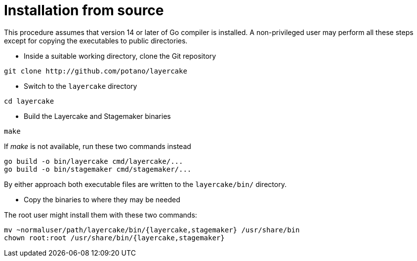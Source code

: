 // Copyright © 2022 Michael Thompson
// SPDX-License-Identifier: GPL-2.0-or-later

Installation from source
========================

This procedure assumes that version 14 or later of Go compiler is installed.  A
non-privileged user may perform all these steps except for copying the executables to
public directories.

- Inside a suitable working directory, clone the Git repository

--------------
git clone http://github.com/potano/layercake
--------------

- Switch to the `layercake` directory

--------------
cd layercake
--------------

- Build the Layercake and Stagemaker binaries

--------------
make
--------------

If _make_ is not available, run these two commands instead

--------------
go build -o bin/layercake cmd/layercake/...
go build -o bin/stagemaker cmd/stagemaker/...
--------------

By either approach both executable files are written to the `layercake/bin/` directory.

- Copy the binaries to where they may be needed

The root user might install them with these two commands:

--------------
mv ~normaluser/path/layercake/bin/{layercake,stagemaker} /usr/share/bin
chown root:root /usr/share/bin/{layercake,stagemaker}
--------------


